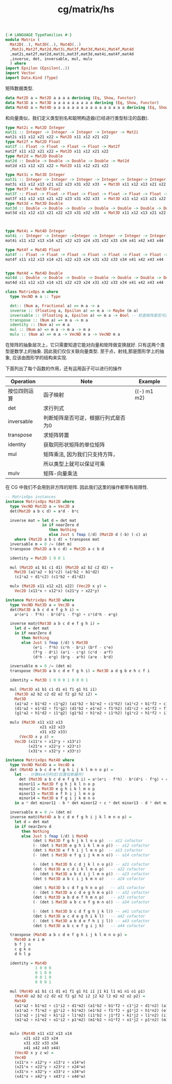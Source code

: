 :PROPERTIES:
:ID:       bab9424b-3d7e-4ee0-8523-e8ba171de401
:header-args: :tangle hs/Matrix.hs :comments both
:END:
#+title: cg/matrix/hs

#+BEGIN_SRC haskell
  {-# LANGUAGE TypeFamilies #-}
  module Matrix (
    Mat2D(..), Mat3D(..), Mat4D(..)
    ,Mat2i,Mat2f,Mat2d,Mat3i,Mat3f,Mat3d,Mat4i,Mat4f,Mat4d
    ,mat2i,mat2f,mat2d,mat3i,mat3f,mat3d,mat4i,mat4f,mat4d
    ,inverse, det, inversable, mul, mulv
    ) where
  import Epsilon (Epsilon(..))
  import Vector
  import Data.Kind (Type)
#+END_SRC

矩阵数据类型.
#+BEGIN_SRC haskell
  data Mat2D a = Mat2D a a a a deriving (Eq, Show, Functor)
  data Mat3D a = Mat3D a a a a a a a a a deriving (Eq, Show, Functor)
  data Mat4D a = Mat4D a a a a a a a a a a a a a a a a deriving (Eq, Show, Functor)
#+END_SRC

和向量类似，我们定义类型别名和聪明构造器(已经进行类型标注的函数).
#+BEGIN_SRC haskell
  type Mat2i = Mat2D Integer
  mat2i :: Integer -> Integer -> Integer -> Integer -> Mat2i
  mat2i x11 x12 x21 x22 = Mat2D x11 x12 x21 x22
  type Mat2f = Mat2D Float
  mat2f :: Float -> Float -> Float -> Float -> Mat2f
  mat2f x11 x12 x21 x22 = Mat2D x11 x12 x21 x22
  type Mat2d = Mat2D Double
  mat2d :: Double -> Double -> Double -> Double -> Mat2d
  mat2d x11 x12 x21 x22 = Mat2D x11 x12 x21 x22

  type Mat3i = Mat3D Integer
  mat3i :: Integer -> Integer -> Integer -> Integer -> Integer-> Integer-> Integer-> Integer-> Integer -> Mat3i
  mat3i x11 x12 x13 x21 x22 x23 x31 x32 x33  = Mat3D x11 x12 x13 x21 x22 x23 x31 x32 x33
  type Mat3f = Mat3D Float
  mat3f :: Float -> Float -> Float -> Float -> Float -> Float -> Float -> Float -> Float-> Mat3f
  mat3f x11 x12 x13 x21 x22 x23 x31 x32 x33  = Mat3D x11 x12 x13 x21 x22 x23 x31 x32 x33
  type Mat3d = Mat3D Double
  mat3d :: Double -> Double -> Double -> Double -> Double -> Double -> Double -> Double -> Double-> Mat3d
  mat3d x11 x12 x13 x21 x22 x23 x31 x32 x33  = Mat3D x11 x12 x13 x21 x22 x23 x31 x32 x33



  type Mat4i = Mat4D Integer
  mat4i :: Integer -> Integer ->Integer -> Integer -> Integer -> Integer-> Integer-> Integer-> Integer-> Integer -> Integer -> Integer-> Integer-> Integer-> Integer-> Integer-> Mat4i
  mat4i x11 x12 x13 x14 x21 x22 x23 x24 x31 x32 x33 x34 x41 x42 x43 x44  = Mat4D x11 x12 x13 x14 x21 x22 x23 x24 x31 x32 x33 x34 x41 x42 x43 x44  

  type Mat4f = Mat4D Float
  mat4f :: Float -> Float -> Float -> Float -> Float -> Float -> Float -> Float -> Float -> Float -> Float -> Float -> Float -> Float -> Float -> Float -> Mat4f
  mat4f x11 x12 x13 x14 x21 x22 x23 x24 x31 x32 x33 x34 x41 x42 x43 x44  = Mat4D x11 x12 x13 x14 x21 x22 x23 x24 x31 x32 x33 x34 x41 x42 x43 x44  


  type Mat4d = Mat4D Double
  mat4d :: Double -> Double -> Double -> Double -> Double -> Double -> Double -> Double -> Double -> Double -> Double -> Double -> Double -> Double -> Double -> Double -> Mat4d
  mat4d x11 x12 x13 x14 x21 x22 x23 x24 x31 x32 x33 x34 x41 x42 x43 x44  = Mat4D x11 x12 x13 x14 x21 x22 x23 x24 x31 x32 x33 x34 x41 x42 x43 x44 

#+END_SRC



#+BEGIN_SRC haskell
  class MatrixOps m where
    type VecND m a :: Type 

    det:: (Num a, Fractional a) => m a -> a
    inverse :: (Floating a, Epsilon a) => m a -> Maybe (m a)
    inversable :: (Floating a, Epsilon a) => m a -> Bool -- 检查矩阵是否可逆
    transpose :: (Num a) => m a -> m a
    identity :: (Num a) => m a
    mul :: (Num a) => m a -> m a -> m a
    mulv :: (Num a) => m a -> VecND m a -> VecND m a
#+END_SRC
在矩阵的抽象层次上，它只需要知道它能对向量和矩阵做变换就好. 只有这两个类型是数学上的抽象.
因此我们仅仅关联向量类型. 至于点，射线,那是图形学上的抽象, 应该由图形学的结构来实现.

下面列出了每个函数的作用，还有运用函子可以进行的操作
|------------+--------------------------------+-------------|
| Operation  | Note                           | Example     |
|------------+--------------------------------+-------------|
| 按位四则运算 | 函子映射                         | ((-) m1 m2) |
|------------+--------------------------------+-------------|
| det        | 求行列式                         |             |
|------------+--------------------------------+-------------|
| inversable | 判断矩阵是否可逆，根据行列式是否为0 |             |
|------------+--------------------------------+-------------|
| transpose  | 求矩阵转置                       |             |
|------------+--------------------------------+-------------|
| identity   | 获取同形状矩阵的单位矩阵           |             |
|------------+--------------------------------+-------------|
| mul        | 矩阵乘法, 因为我们只支持方阵，      |             |
|            | 所以类型上就可以保证可乘           |             |
|------------+--------------------------------+-------------|
| mulv       | 矩阵-向量乘法                    |             |
|------------+--------------------------------+-------------|


在 CG 中我们不会用到非方阵的矩阵. 因此我们这里的操作都带有局限性.

#+BEGIN_SRC haskell
  -- MatrixOps instances
  instance MatrixOps Mat2D where
    type VecND Mat2D a = Vec2D a
    det(Mat2D a b c d) = a*d - b*c

    inverse mat = let d = det mat
                  in if nearZero d
                     then Nothing
                     else Just $ fmap (/d) (Mat2D d (-b) (-c) a)
      where (Mat2D a b c d) = transpose mat
    inversable m = 0 /= (det m)
    transpose (Mat2D a b c d) = Mat2D a c b d

    identity = Mat2D 1 0 0 1

    mul (Mat2D a1 b1 c1 d1) (Mat2D a2 b2 c2 d2) =
      Mat2D (a1*a2 + b1*c2) (a1*b2 + b1*d2)
      (c1*a2 + d1*c2) (c1*b2 + d1*d2)

    mulv (Mat2D x11 x12 x21 x22) (Vec2D x y) =
      Vec2D (x11*x + x12*x) (x21*y + x22*y)
#+END_SRC

#+BEGIN_SRC haskell
  instance MatrixOps Mat3D where
    type VecND Mat3D a = Vec3D a
    det(Mat3D a b c d e f g h i) = 
      a*(e*i - f*h) - b*(d*i - f*g) + c*(d*h - e*g)

    inverse mat@(Mat3D a b c d e f g h i) =
      let d = det mat
      in if nearZero d
         then Nothing
         else Just $ fmap (/d) $ Mat3D
              (e*i - f*h) (c*h - b*i) (b*f - c*e)
              (f*g - d*i) (a*i - c*g) (c*d - a*f)
              (d*h - e*g) (b*g - a*h) (a*e - b*d)

    inversable m = 0 /= (det m)
    transpose (Mat3D a b c d e f g h i) = Mat3D a d g b e h c f i

    identity = Mat3D 1 0 0 0 1 0 0 0 1

    mul (Mat3D a1 b1 c1 d1 e1 f1 g1 h1 i1) 
      (Mat3D a2 b2 c2 d2 e2 f2 g2 h2 i2) =
      Mat3D
      (a1*a2 + b1*d2 + c1*g2) (a1*b2 + b1*e2 + c1*h2) (a1*c2 + b1*f2 + c1*i2)
      (d1*a2 + e1*d2 + f1*g2) (d1*b2 + e1*e2 + f1*h2) (d1*c2 + e1*f2 + f1*i2)
      (g1*a2 + h1*d2 + i1*g2) (g1*b2 + h1*e2 + i1*h2) (g1*c2 + h1*f2 + i1*i2)

    mulv (Mat3D x11 x12 x13 
                 x21 x22 x23 
                 x31 x32 x33) 
        (Vec3D x y z) =
      Vec3D (x11*x + x12*y + x13*z)
            (x21*x + x22*y + x23*z)
            (x31*x + x32*y + x33*z)
#+END_SRC


#+BEGIN_SRC haskell
  instance MatrixOps Mat4D where
    type VecND Mat4D a = Vec4D a
    det (Mat4D a b c d e f g h i j k l m n o p) =
      let -- 计算4x4行列式(拉普拉斯展开)
        det (Mat3D a b c d e f g h i) = a*(e*i - f*h) - b*(d*i - f*g) + c*(d*h - e*g)
        minor11 = Mat3D f g h j k l n o p
        minor12 = Mat3D e g h i k l m o p
        minor13 = Mat3D e f h i j l m n p
        minor14 = Mat3D e f g i j k m n o
      in a * det minor11 - b * det minor12 + c * det minor13 - d * det minor14

    inversable m = 0 /= (det m)
    inverse mat@(Mat4D a b c d e f g h i j k l m n o p) =
      let d = det mat
      in if nearZero d
         then Nothing
         else Just $ fmap (/d) $ Mat4D
              (det $ Mat3D f g h j k l n o p)  -- a11 cofactor
              (- (det $ Mat3D e g h i k l m o p)) -- a12 cofactor
              (det $ Mat3D e f h i j l m n p)  -- a13 cofactor
              (- (det $ Mat3D e f g i j k m n o)) -- a14 cofactor

              (- (det $ Mat3D b c d j k l n o p)) -- a21 cofactor
              (det $ Mat3D a c d i k l m o p)   -- a22 cofactor
              (- (det $ Mat3D a b d i j l m n p)) -- a23 cofactor
              (det $ Mat3D a b c i j k m n o)   -- a24 cofactor

              (det $ Mat3D b c d f g h n o p)   -- a31 cofactor
              (- (det $ Mat3D a c d e g h m o p)) -- a32 cofactor
              (det $ Mat3D a b d e f h m n p)   -- a33 cofactor
              (- (det $ Mat3D a b c e f g m n o)) -- a34 cofactor

              (- (det $ Mat3D b c d f g h j k l)) -- a41 cofactor
              (det $ Mat3D a c d e g h i k l)   -- a42 cofactor
              (- (det $ Mat3D a b d e f h i j l)) -- a43 cofactor
              (det $ Mat3D a b c e f g i j k)   -- a44 cofactor

    transpose (Mat4D a b c d e f g h i j k l m n o p) =
      Mat4D a e i m
      b f j n
      c g k o
      d h l p

    identity = Mat4D
               1 0 0 0
               0 1 0 0
               0 0 1 0
               0 0 0 1

    mul (Mat4D a1 b1 c1 d1 e1 f1 g1 h1 i1 j1 k1 l1 m1 n1 o1 p1)
      (Mat4D a2 b2 c2 d2 e2 f2 g2 h2 i2 j2 k2 l2 m2 n2 o2 p2) =
      Mat4D
      (a1*a2 + b1*e2 + c1*i2 + d1*m2) (a1*b2 + b1*f2 + c1*j2 + d1*n2) (a1*c2 + b1*g2 + c1*k2 + d1*o2) (a1*d2 + b1*h2 + c1*l2 + d1*p2)
      (e1*a2 + f1*e2 + g1*i2 + h1*m2) (e1*b2 + f1*f2 + g1*j2 + h1*n2) (e1*c2 + f1*g2 + g1*k2 + h1*o2) (e1*d2 + f1*h2 + g1*l2 + h1*p2)
      (i1*a2 + j1*e2 + k1*i2 + l1*m2) (i1*b2 + j1*f2 + k1*j2 + l1*n2) (i1*c2 + j1*g2 + k1*k2 + l1*o2) (i1*d2 + j1*h2 + k1*l2 + l1*p2)
      (m1*a2 + n1*e2 + o1*i2 + p1*m2) (m1*b2 + n1*f2 + o1*j2 + p1*n2) (m1*c2 + n1*g2 + o1*k2 + p1*o2) (m1*d2 + n1*h2 + o1*l2 + p1*p2)


    mulv (Mat4D x11 x12 x13 x14
          x21 x22 x23 x24
          x31 x32 x33 x34
          x41 x42 x43 x44)
      (Vec4D x y z w) =
      Vec4D
      (x11*x + x12*y + x13*z + x14*w)
      (x21*x + x22*y + x23*z + x24*w)
      (x31*x + x32*y + x33*z + x34*w)
      (x41*x + x42*y + x43*z + x44*w)
#+END_SRC
